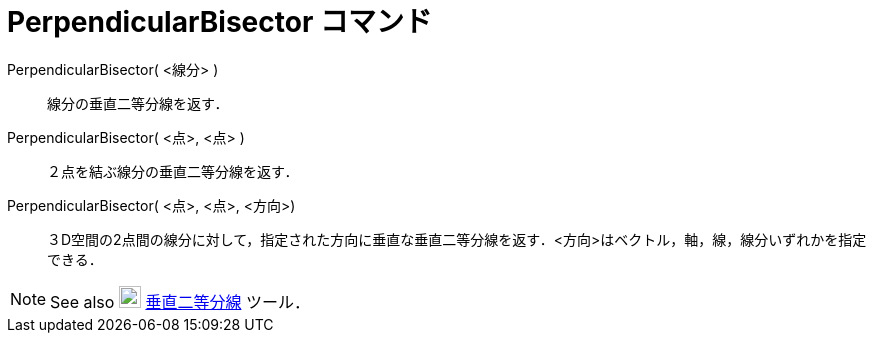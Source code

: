 = PerpendicularBisector コマンド
ifdef::env-github[:imagesdir: /ja/modules/ROOT/assets/images]

PerpendicularBisector( <線分> )::
  線分の垂直二等分線を返す．

PerpendicularBisector( <点>, <点> )::
  ２点を結ぶ線分の垂直二等分線を返す．

PerpendicularBisector( <点>, <点>, <方向>)::
  ３D空間の2点間の線分に対して，指定された方向に垂直な垂直二等分線を返す．<方向>はベクトル，軸，線，線分いずれかを指定できる．

[NOTE]
====

See also image:22px-Mode_linebisector.svg.png[Mode linebisector.svg,width=22,height=22]
xref:/tools/垂直二等分線.adoc[垂直二等分線] ツール．

====
